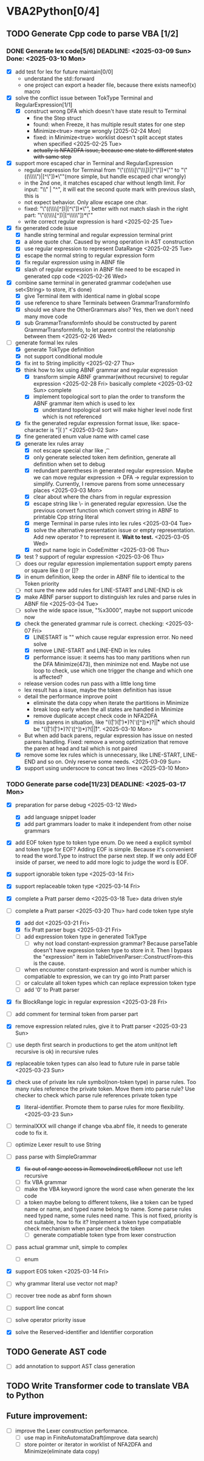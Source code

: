 * VBA2Python[0/4]
** TODO Generate Cpp code to parse VBA [1/2]
*** DONE Generate lex code[5/6] DEADLINE: <2025-03-09 Sun> Done: <2025-03-10 Mon>
   - [X] add test for lex for future maintain[0/0]
     - understand the std::forward
     - one project can export a header file, because there exists nameof(x) macro
   - [X] solve the conflict issue between TokType Terminal and RegularExpression[1/1]
     - [X] construct wrong DFA which doesn't have state result to Terminal
       - fine the Step struct
       - found: when Freeze, it has multiple result states for one step
       - Minimize<true> merge wrongly [2025-02-24 Mon]
       - fixed: in Minimize<true> worklist doesn't split accept states when specified <2025-02-25 Tue>
       - +actually is NFA2DFA issue, because one state to different states with same step+
   - [X] support more escaped char in Terminal and RegularExpression
     - regular expression for Terminal from "\"((\\\\[\"\\\\rn])|[^\"\n])*\"" to "\"((\\\\\")|[^\"\n])*\""(more simple, but handle escaped char wrongly)
     - in the 2nd one, it matches escaped char without length limit. For input: "\\" | "^", it will eat the second quote mark with previous slash, this is
     - not expect behavior. Only allow escape one char.
     - fixed: "\"((\\\\[^\n])|[^\"\n])*\"", better with not match slash in the right part: "\"((\\\\[^\n])|[^\\\\\"\n])*\""
     - write correct regular expression is hard <2025-02-25 Tue>
   - [X] fix generated code issue
     - [X] handle string terminal and regular expression terminal print 
     - [X] a alone quote char. Caused by wrong operation in AST construction
     - [X] use regular expression to represent DataRange <2025-02-25 Tue>
     - [X] escape the normal string to regular expression form
     - [X] fix regular expression using in ABNF file
     - [X] slash of regular expression in ABNF file need to be escaped in generated cpp code <2025-02-26 Wed>
   - [X] combine same terminal in generated grammar code(when use set<String> to store, it's done)
     - [X] give Terminal item with identical name in global scope
     - [X] use reference to share Terminals between GrammarTransformInfo
     - [X] should we share the OtherGrammars also? Yes, then we don't need many move code
     - [X] sub GrammarTransformInfo should be constructed by parent GrammarTransformInfo, to let parent control the relationship between them <2025-02-26 Wed>
   - [-] generate formal lex rules
     - [X] generate TokType definition
     - [X] not support conditional module
     - [X] fix int to String implicitly <2025-02-27 Thu>
     - [X] think how to lex using ABNF grammar and regular expression
       - [X] transform simple ABNF grammar(without recursive) to regular expression <2025-02-28 Fri> basically complete <2025-03-02 Sun> complete
       - [X] implement topological sort to plan the order to transform the ABNF grammar item which is used to lex
         - [X] understand topological sort will make higher level node first which is not referenced
     - [X] fix the generated regular expression format issue, like: space-character is "|( )" <2025-03-02 Sun>
     - [X] fine generated enum value name with camel case
     - [X] generate lex rules array
       - [X] not escape special char like \n, \t
       - [X] only generate selected token item definition, generate all definition when set to debug
       - [X] redundant parentheses in generated regular expression. Maybe we can move regular expression -> DFA -> regular expression to simplify. Currently, I remove parens from some unnecessary places <2025-03-03 Mon>
       - [X] clear about where the chars from in regular expression
       - [X] escape string like \- in generated regular epxression. Use the previous convert function which convert string in ABNF to printable Cpp string literal
       - [X] merge Terminal in parse rules into lex rules <2025-03-04 Tue>
       - [X] solve the alternative presentation issue or empty representation. Add new operator ? to represent it.  *Wait to test.* <2025-03-05 Wed>
       - [X] not put name logic in CodeEmitter <2025-03-06 Thu>
     - [X] test ? support of regular expression <2025-03-06 Thu>
     - [ ] does our regular epxression implementation support empty parens or square like () or []?
     - [X] in enum definition, keep the order in ABNF file to identical to the Token priority
     - [ ] not sure the new add rules for LINE-START and LINE-END is ok
     - [X] make ABNF parser support to distinguish lex rules and parse rules in ABNF file <2025-03-04 Tue>
     - [ ] solve the wide space issue, "%x3000", maybe not support unicode now
     - [X] check the generated grammar rule is correct. checking: <2025-03-07 Fri>
       - [X] LINESTART is "" which cause regular expression error. No need solve
       - [X] remove LINE-START and LINE-END in lex rules
       - [X] performance issue: it seems has too many partitions when run the DFA Minimize(473), then minimize not end. Maybe not use loop to check, use which one trigger the change and which one is affected?
	 * release version codes run pass with a little long time
	 * lex result has a issue, maybe the token definition has issue
	 * detail the performance improve point
	   * eliminate the data copy when iterate the partitions in Minimize
	   * break loop early when the all states are handled in Minimize
	   * remove duplicate accept check code in NFA2DFA
       - [X] miss parens in situation, like "((\t| )(\t| )*)?('([^\r\n])*)?\r\n|\r|\n" which should be "((\t| )(\t| )*)?('([^\r\n])*)?(\r\n|\r|\n)". <2025-03-10 Mon>
	 * But when add back parens, regular expression has issue on nested parens handling. Fixed: remove a wrong optimization that remove the paren at head and tail which is not paired
     - [X] remove some lex rules which is unnecessary, like LINE-START, LINE-END and so on. Only reserve some needs. <2025-03-09 Sun>
     - [X] support using undersocre to concat two lines <2025-03-10 Mon>
*** TODO Generate parse code[11/23] DEADLINE: <2025-03-17 Mon>
- [X] preparation for parse debug <2025-03-12 Wed>
  - [X] add language snippet loader
  - [X] add part grammars loader to make it independent from other noise grammars
- [X] add EOF token type to token type enum. Do we need a explicit symbol and token type for EOF? Adding EOF is simple. Because it's convenient to read the word.Type to instruct the parse next step. If we only add EOF inside of parser, we need to add more logic to judge the word is EOF.
- [X] support ignorable token type <2025-03-14 Fri>
- [X] support replaceable token type <2025-03-14 Fri>
- [X] complete a Pratt parser demo <2025-03-18 Tue> data driven style
- [-] complete a Pratt parser  <2025-03-20 Thu> hard code token type style
  - [X] add dot <2025-03-21 Fri>
  - [X] fix Pratt parser bugs <2025-03-21 Fri>
  - [ ] add expression token type in generated TokType
    - [ ] why not load constant-expression grammar? Because parseTable doesn't have expression token type to store in it. Then I bypass the "expression" item in TableDrivenParser::ConstructFrom--this is the cause.
  - [ ] when encounter constant-expression and word is number which is compatiable to expression, we can try go into Pratt parser
  - [ ] or calculate all token types which can replace expression token type
  - [ ] add '0' to Pratt parser
- [X] fix BlockRange logic in regular expression <2025-03-28 Fri>
- [ ] add comment for terminal token from parser part
- [X] remove expression related rules, give it to Pratt parser <2025-03-23 Sun>
- [ ] use depth first search in productions to get the atom unit(not left recursive is ok) in recursive rules
- [X] replaceable token types can also lead to future rule in parse table <2025-03-23 Sun>
- [X] check use of private lex rule symbol(non-token type) in parse rules. Too many rules reference the private token. Move them into parse rule? Use checker to check which parse rule references private token type
  - [X] literal-identifier. Promote them to parse rules for more flexibility. <2025-03-23 Sun>
- [ ] terminalXXX will change if change vba.abnf file, it needs to generate code to fix it.

- [ ] optimize Lexer result to use String
- [-] pass parse with SimpleGrammar
  - [X] +fix out of range access in RemoveIndirectLeftRecur+ not use left recursive
  - [ ] fix VBA grammar
  - [ ] make the VBA keyword ignore the word case when generate the lex code
  - [ ] a token maybe belong to different tokens, like a token can be typed name or name, and typed name belong to name. Some parse rules need typed name, some rules need name. This is not fixed, priority is not suitable, how to fix it? Implement a token type compatiable check mechanism when parser check the token
    - [ ] generate compatiable token type from lexer construction
- [ ] pass actual grammar unit, simple to complex
  - [ ] enum
- [X] support EOS token <2025-03-14 Fri>
- [ ] why grammar literal use vector not map?
- [ ] recover tree node as abnf form shown
- [ ] support line concat
- [ ] solve operator priority issue
- [X] solve the Reserved-identifier and Identifier corporation
** TODO Generate AST code
- [ ] add annotation to support AST class generation
** TODO Write Transformer code to translate VBA to Python
** Future improvement:
- [ ] improve the Lexer construction performance.
  - [ ] use map in FiniteAutomataDraft(improve data search)
  - [ ] store pointer or iterator in worklist of NFA2DFA and Minimize(eliminate data copy)



